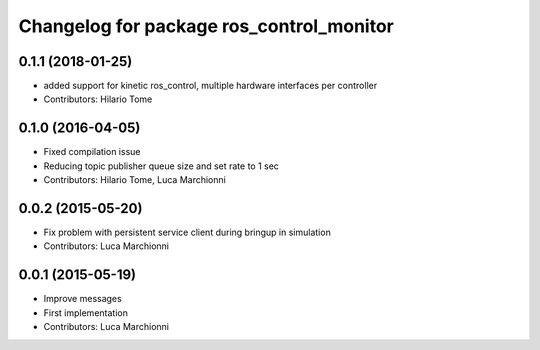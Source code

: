 ^^^^^^^^^^^^^^^^^^^^^^^^^^^^^^^^^^^^^^^^^
Changelog for package ros_control_monitor
^^^^^^^^^^^^^^^^^^^^^^^^^^^^^^^^^^^^^^^^^

0.1.1 (2018-01-25)
------------------
* added support for kinetic ros_control, multiple hardware interfaces per controller
* Contributors: Hilario Tome

0.1.0 (2016-04-05)
------------------
* Fixed compilation issue
* Reducing topic publisher queue size and set rate to 1 sec
* Contributors: Hilario Tome, Luca Marchionni

0.0.2 (2015-05-20)
------------------
* Fix problem with persistent service client during bringup in simulation
* Contributors: Luca Marchionni

0.0.1 (2015-05-19)
------------------
* Improve messages
* First implementation
* Contributors: Luca Marchionni
